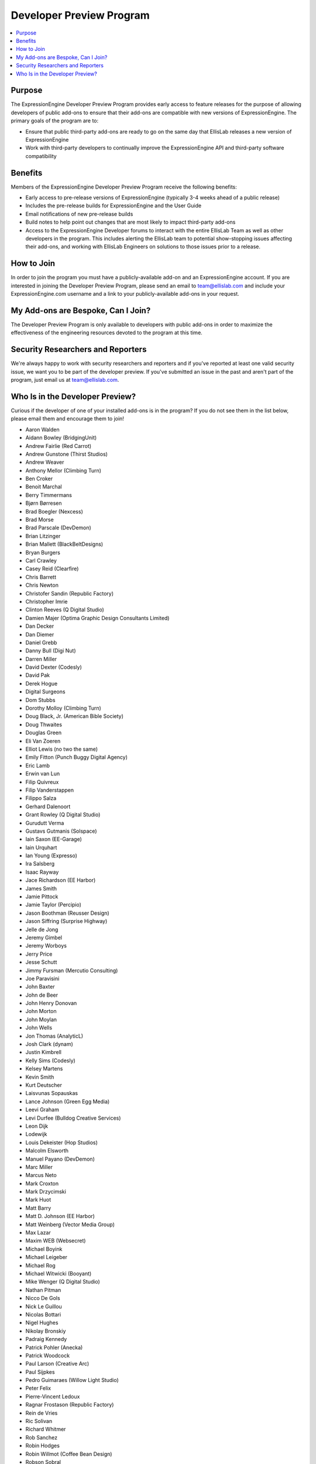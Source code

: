 Developer Preview Program
=========================

.. contents::
  :local:

Purpose
-------

The ExpressionEngine Developer Preview Program provides early access to
feature releases for the purpose of allowing developers of public
add-ons to ensure that their add-ons are compatible with new versions of
ExpressionEngine. The primary goals of the program are to:

- Ensure that public third-party add-ons are ready to go on the same day
  that EllisLab releases a new version of ExpressionEngine
- Work with third-party developers to continually improve the
  ExpressionEngine API and third-party software compatibility

Benefits
--------

Members of the ExpressionEngine Developer Preview Program receive the
following benefits:

- Early access to pre-release versions of ExpressionEngine (typically
  3-4 weeks ahead of a public release)
- Includes the pre-release builds for ExpressionEngine and the User Guide
- Email notifications of new pre-release builds
- Build notes to help point out changes that are most likely to impact
  third-party add-ons
- Access to the ExpressionEngine Developer forums to interact with the
  entire EllisLab Team as well as other developers in the program. This
  includes alerting the EllisLab team to potential show-stopping issues
  affecting their add-ons, and working with EllisLab Engineers on
  solutions to those issues prior to a release.

How to Join
-----------

In order to join the program you must have a publicly-available add-on
and an ExpressionEngine account. If you
are interested in joining the Developer Preview Program, please send an
email to `team@ellislab.com`_ and include your ExpressionEngine.com username and
a link to your publicly-available add-ons in your request.

.. _team@ellislab.com: team@ellislab.com?subject=Developer%20Preview%20Request

My Add-ons are Bespoke, Can I Join?
-----------------------------------

The Developer Preview Program is only available to developers with
public add-ons in order to maximize the effectiveness of the engineering resources devoted to the program at
this time.

Security Researchers and Reporters
----------------------------------

We're always happy to work with security researchers and reporters and
if you've reported at least one valid security issue, we want you to be
part of the developer preview. If you've submitted an issue in the past
and aren't part of the program, just email us at `team@ellislab.com`_.

Who Is in the Developer Preview?
--------------------------------

Curious if the developer of one of your installed add-ons is in the
program? If you do not see them in the list below, please email them
and encourage them to join!

.. Any edits made to this list should also be made to the developer
.. preview member template partial.

- Aaron Walden
- Aidann Bowley (BridgingUnit)
- Andrew Fairlie (Red Carrot)
- Andrew Gunstone (Thirst Studios)
- Andrew Weaver
- Anthony Mellor (Climbing Turn)
- Ben Croker
- Benoit Marchal
- Berry Timmermans
- Bjørn Børresen
- Brad Boegler (Nexcess)
- Brad Morse
- Brad Parscale (DevDemon)
- Brian Litzinger
- Brian Mallett (BlackBeltDesigns)
- Bryan Burgers
- Carl Crawley
- Casey Reid (Clearfire)
- Chris Barrett
- Chris Newton
- Christofer Sandin (Republic Factory)
- Christopher Imrie
- Clinton Reeves (Q Digital Studio)
- Damien Majer (Optima Graphic Design Consultants Limited)
- Dan Decker
- Dan Diemer
- Daniel Grebb
- Danny Bull (Digi Nut)
- Darren Miller
- David Dexter (Codesly)
- David Pak
- Derek Hogue
- Digital Surgeons
- Dom Stubbs
- Dorothy Molloy (Climbing Turn)
- Doug Black, Jr. (American Bible Society)
- Doug Thwaites
- Douglas Green
- Eli Van Zoeren
- Elliot Lewis (no two the same)
- Emily Fitton (Punch Buggy Digital Agency)
- Eric Lamb
- Erwin van Lun
- Filip Quivreux
- Filip Vanderstappen
- Filippo Salza
- Gerhard Dalenoort
- Grant Rowley (Q Digital Studio)
- Gurudutt Verma
- Gustavs Gutmanis (Solspace)
- Iain Saxon (EE-Garage)
- Iain Urquhart
- Ian Young (Expresso)
- Ira Salsberg
- Isaac Rayway
- Jace Richardson (EE Harbor)
- James Smith
- Jamie Pittock
- Jamie Taylor (Percipio)
- Jason Boothman (Reusser Design)
- Jason Siffring (Surprise Highway)
- Jelle de Jong
- Jeremy Gimbel
- Jeremy Worboys
- Jerry Price
- Jesse Schutt
- Jimmy Fursman (Mercutio Consulting)
- Joe Paravisini
- John Baxter
- John de Beer
- John Henry Donovan
- John Morton
- John Moylan
- John Wells
- Jon Thomas (AnalyticL)
- Josh Clark (dynam)
- Justin Kimbrell
- Kelly Sims (Codesly)
- Kelsey Martens
- Kevin Smith
- Kurt Deutscher
- Laisvunas Sopauskas
- Lance Johnson (Green Egg Media)
- Leevi Graham
- Levi Durfee (Bulldog Creative Services)
- Leon Dijk
- Lodewijk
- Louis Dekeister (Hop Studios)
- Malcolm Elsworth
- Manuel Payano (DevDemon)
- Marc Miller
- Marcus Neto
- Mark Croxton
- Mark Drzycimski
- Mark Huot
- Matt Barry
- Matt D. Johnson (EE Harbor)
- Matt Weinberg (Vector Media Group)
- Max Lazar
- Maxim WEB (Websecret)
- Michael Boyink
- Michael Leigeber
- Michael Rog
- Michael Witwicki (Booyant)
- Mike Wenger (Q Digital Studio)
- Nathan Pitman
- Nicco De Gols
- Nick Le Guillou
- Nicolas Bottari
- Nigel Hughes
- Nikolay Bronskiy
- Padraig Kennedy
- Patrick Pohler (Anecka)
- Patrick Woodcock
- Paul Larson (Creative Arc)
- Paul Sijpkes
- Pedro Guimaraes (Willow Light Studio)
- Peter Felix
- Pierre-Vincent Ledoux
- Ragnar Frostason (Republic Factory)
- Rein de Vries
- Ric Solivan
- Richard Whitmer
- Rob Sanchez
- Robin Hodges
- Robin Willmot (Coffee Bean Design)
- Robson Sobral
- Roger Huges (Triad)
- Ryan Bonnell
- Ryan Irelan
- Sam Lomax
- Satya Prakash
- Scott Henderson
- Seth Giammanco
- Shane Eckert (EE Harbor)
- Shane Nielsen (EE Harbor)
- Shane Woodward (thotbox)
- Solspace
- Stephen Callender
- Steve Fickus
- Steven Peercy
- Strukt
- Susan Snipes (Q Digital Studio)
- Tad Ward (Blue Fish)
- Taylor Daughtry (Caddis)
- TJ Draper
- Tom Jaeger (EE Harbor)
- Travis Smith (Hop Studios)
- Trevor Davis (Viget Labs)
- Ty Wangsness
- Tyson Oshiro
- Will Hyman
- Willem de Boer
- Wouter Vervloet
- Yahya Jokhab (UXspan)
- Yuri Salimovskiy (IntoEEtive)
